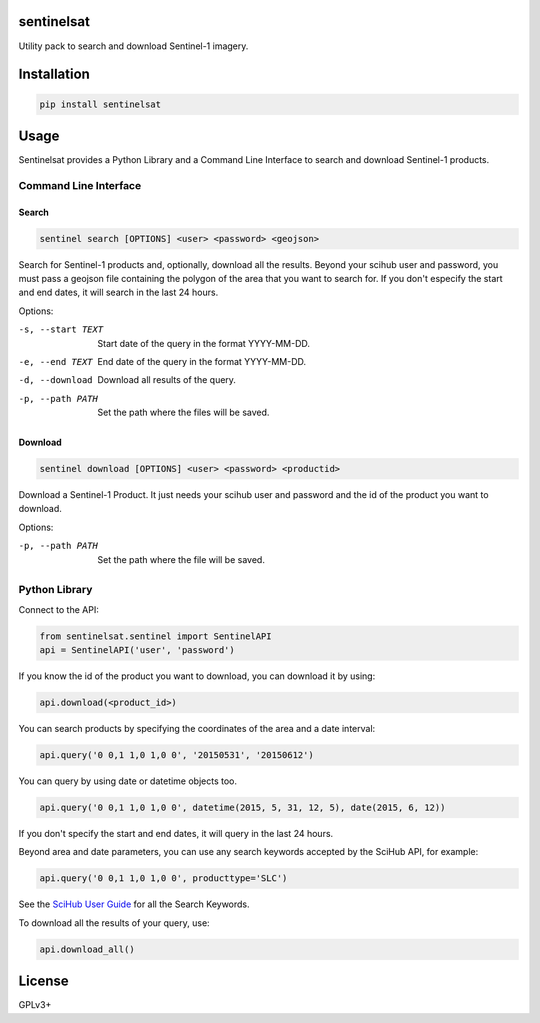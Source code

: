 sentinelsat
============

Utility pack to search and download Sentinel-1 imagery.

Installation
============

.. code-block:: console

    pip install sentinelsat

Usage
=====

Sentinelsat provides a Python Library and a Command Line Interface to search and
download Sentinel-1 products.

Command Line Interface
----------------------

Search
^^^^^^

.. code-block:: console

    sentinel search [OPTIONS] <user> <password> <geojson>

Search for Sentinel-1 products and, optionally, download all the results.
Beyond your scihub user and password, you must pass a geojson file
containing the polygon of the area that you want to search for. If you
don't especify the start and end dates, it will search in the last 24
hours.

Options:

-s, --start TEXT  Start date of the query in the format YYYY-MM-DD.
-e, --end TEXT    End date of the query in the format YYYY-MM-DD.
-d, --download    Download all results of the query.
-p, --path PATH   Set the path where the files will be saved.

Download
^^^^^^^^

.. code-block:: console

    sentinel download [OPTIONS] <user> <password> <productid>

Download a Sentinel-1 Product. It just needs your scihub user and password and
the id of the product you want to download.

Options:

-p, --path PATH  Set the path where the file will be saved.


Python Library
--------------

Connect to the API:

.. code-block:: python

    from sentinelsat.sentinel import SentinelAPI
    api = SentinelAPI('user', 'password')

If you know the id of the product you want to download, you can download it by using:

.. code-block:: python

    api.download(<product_id>)

You can search products by specifying the coordinates of the area and a date interval:

.. code-block:: python

    api.query('0 0,1 1,0 1,0 0', '20150531', '20150612')

You can query by using date or datetime objects too.

.. code-block:: python

    api.query('0 0,1 1,0 1,0 0', datetime(2015, 5, 31, 12, 5), date(2015, 6, 12))

If you don't specify the start and end dates, it will query in the last 24 hours.

Beyond area and date parameters, you can use any search keywords accepted by the SciHub API, for example:

.. code-block:: python

    api.query('0 0,1 1,0 1,0 0', producttype='SLC')

See the `SciHub User Guide <https://scihub.esa.int/twiki/do/view/SciHubUserGuide/FullTextSearch#Search_Keywords>`_
for all the Search Keywords.

To download all the results of your query, use:

.. code-block:: python

    api.download_all()

License
=======

GPLv3+
